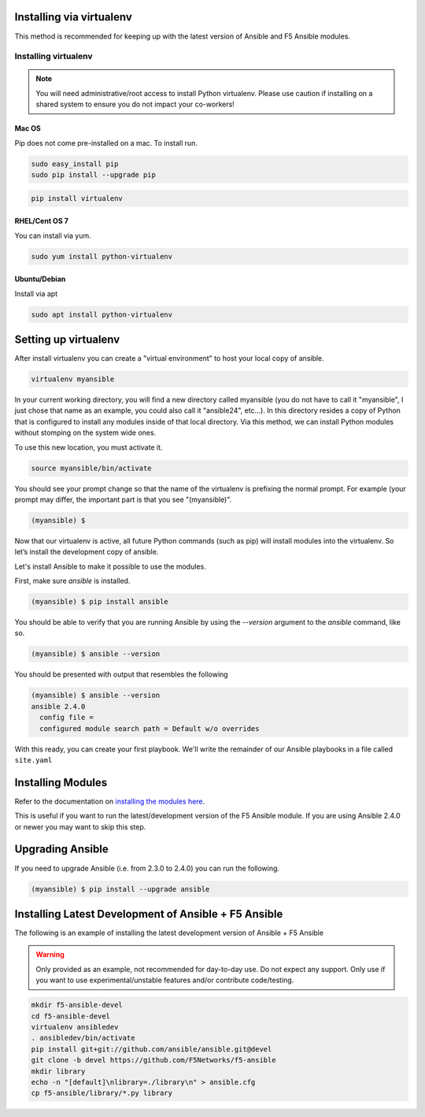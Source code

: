 Installing via virtualenv
-------------------------

This method is recommended for keeping up with the latest version of Ansible and F5 Ansible modules.

Installing virtualenv
=====================

.. note:: You will need administrative/root access to install Python virtualenv.  Please use caution if installing on a shared system to ensure you do not impact your co-workers!

Mac OS
^^^^^^

Pip does not come pre-installed on a mac. To install run.

.. code-block:: bash

  sudo easy_install pip
  sudo pip install --upgrade pip

.. code-block:: bash

  pip install virtualenv

RHEL/Cent OS 7
^^^^^^^^^^^^^^

You can install via yum. 

.. code-block:: bash

  sudo yum install python-virtualenv

Ubuntu/Debian
^^^^^^^^^^^^^

Install via apt

.. code-block:: bash

  sudo apt install python-virtualenv

Setting up virtualenv
---------------------

After install virtualenv you can create a "virtual environment" to host your local copy of ansible.

.. code-block:: bash

  virtualenv myansible

In your current working directory, you will find a new directory called myansible (you do not have to call it "myansible", I just chose that name as an example, you could also call it "ansible24", etc...). In this directory resides a copy of Python that is configured to install any modules inside of that local directory. Via this method, we can install Python modules without stomping on the system wide ones.

To use this new location, you must activate it.

.. code-block:: bash

  source myansible/bin/activate

You should see your prompt change so that the name of the virtualenv is prefixing the normal prompt. For example (your prompt may differ, the important part is that you see "(myansible)".

.. code-block:: bash

  (myansible) $

Now that our virtualenv is active, all future Python commands (such as pip) will install modules into the virtualenv. So let’s install the development copy of ansible.
  
Let's install Ansible to make it possible to use the modules.

First, make sure `ansible` is installed.

.. code-block:: bash

   (myansible) $ pip install ansible


You should be able to verify that you are running Ansible by using the
`--version` argument to the `ansible` command, like so.

.. code-block:: bash

   (myansible) $ ansible --version

You should be presented with output that resembles the following

.. code-block:: terminal

   (myansible) $ ansible --version
   ansible 2.4.0
     config file =
     configured module search path = Default w/o overrides

With this ready, you can create your first playbook. We'll write the remainder
of our Ansible playbooks in a file called ``site.yaml``

Installing Modules
------------------

Refer to the documentation on `installing the modules here <installing-modules.html>`_.

This is useful if you want to run the latest/development version of the F5 Ansible module.  If you are using Ansible 2.4.0 or newer you may want to skip this step.

Upgrading Ansible
-----------------

If you need to upgrade Ansible (i.e. from 2.3.0 to 2.4.0) you can run the following.


.. code-block:: bash

   (myansible) $ pip install --upgrade ansible
   
Installing Latest Development of Ansible + F5 Ansible
------------------------------------------------------
The following is an example of installing the latest development version of Ansible + F5 Ansible

.. warning:: Only provided as an example, not recommended for day-to-day use.  Do not expect any support. Only use if you want to use experimental/unstable features and/or contribute code/testing.

.. code-block:: bash
  
  mkdir f5-ansible-devel
  cd f5-ansible-devel
  virtualenv ansibledev
  . ansibledev/bin/activate
  pip install git+git://github.com/ansible/ansible.git@devel
  git clone -b devel https://github.com/F5Networks/f5-ansible
  mkdir library
  echo -n "[default]\nlibrary=./library\n" > ansible.cfg
  cp f5-ansible/library/*.py library


